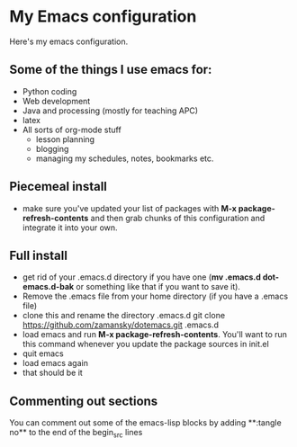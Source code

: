 * My Emacs configuration

Here's my emacs configuration. 

** Some of the things I use emacs for:
- Python coding
- Web development
- Java and processing (mostly for teaching APC)
- latex
- All sorts of org-mode stuff
  - lesson planning
  - blogging 
  - managing my schedules, notes, bookmarks etc.
** Piecemeal install 
- make sure you've updated your list of packages with 
  **M-x package-refresh-contents** and then grab chunks of
  this configuration and integrate it into your own.
** Full install
- get rid of your .emacs.d directory if you have one (**mv .emacs.d
  dot-emacs.d-bak** or something like that if you want to save it).
- Remove the .emacs file from your home directory (if you have a
  .emacs file)
- clone this and rename the directory .emacs.d
  git clone https://github.com/zamansky/dotemacs.git .emacs.d
- load emacs and run **M-x package-refresh-contents**. You'll want to
  run this command whenever you update the package sources in init.el
- quit emacs
- load emacs again
- that should be it
** Commenting out sections
You can comment out some of the emacs-lisp blocks by adding **:tangle
no** to the end of the begin_src lines

